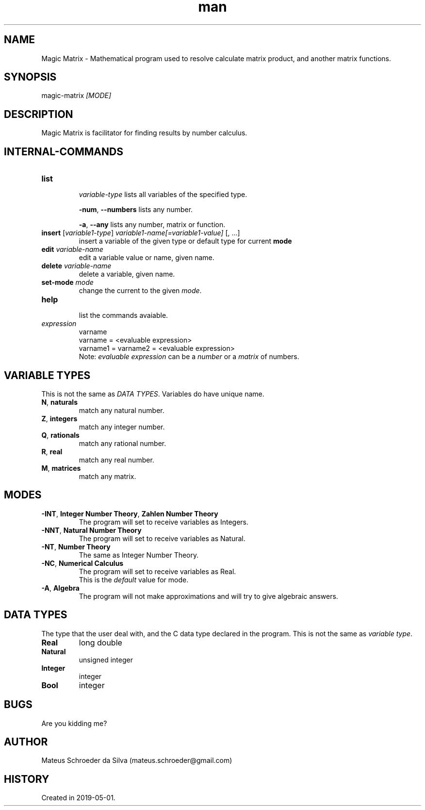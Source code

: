 .\" Manpage for nuseradd.
.\" Contact mateus.schroeder@gmail.com to correct errors or typos.
.TH man 1 "2 may 2019" "0.01" "Magic Matrix man page"
.SH NAME
Magic Matrix \- Mathematical program used to resolve calculate matrix product, and another matrix functions. 
.SH SYNOPSIS
magic-matrix \fI[MODE]\fR
.SH DESCRIPTION
Magic Matrix is facilitator for finding results by number calculus.

.SH INTERNAL\-COMMANDS
.PP Avaiable after you enter the program.
.TP
\fBlist\fR 
.IP
\fIvariable-type\fR
lists all variables of the specified type.
.IP
\fB-num\fR, \fB--numbers\fR
lists any number.
.IP
\fB-a\fR, \fB--any\fR
lists any number, matrix or function.
.TP
\fBinsert\fR [\fIvariable1-type\fR] \fIvariable1-name[=variable1-value]\fR [, ...]
insert a variable of the given type or default type for current \fBmode\fR
.TP
\fBedit\fR \fIvariable\-name\fR
edit a variable value or name, given name.
.TP
\fBdelete\fR \fI variable\-name\fR
delete a variable, given name.
.TP
\fBset-mode\fR \fImode\fR 
change the current to the given \fImode\fR.
.TP
\fBhelp\fR
.br
list the commands avaiable.
.TP
\fIexpression\fR
varname
.br
varname = <evaluable expression>
.br
varname1 = varname2 = <evaluable expression>
.br
Note: \fIevaluable expression\fR can be a \fInumber\fR or a \fImatrix\fR of numbers.

.SH VARIABLE TYPES
.PP
This is not the same as \fIDATA TYPES\fR. Variables do have unique name.
.TP
.TP
\fBN\fR, \fBnaturals\fR
match any natural number.
.TP
\fBZ\fR, \fBintegers\fR
match any integer number.
.TP
\fBQ\fR, \fBrationals\fR
match any rational number.
.TP
\fBR\fR, \fBreal\fR
match any real number.
.TP
\fBM\fR, \fBmatrices\fR
match any matrix.
\fB\fR

.SH MODES
.TP
\fB-INT\fR, \fBInteger Number Theory\fR, \fBZahlen Number Theory\fR
The program will set to receive variables as Integers.
.TP
\fB-NNT\fR, \fBNatural Number Theory\fR
The program will set to receive variables as Natural.
.TP
\fB-NT\fR, \fBNumber Theory\fR 
The same as Integer Number Theory.
.TP
\fB-NC\fR, \fBNumerical Calculus\fR
The program will set to receive variables as Real.
.br
This is the \fIdefault\fR value for mode.
.TP
\fB-A\fR, \fBAlgebra\fR
The program will not make approximations and will try to give algebraic answers.


.SH DATA TYPES
.PP
The type that the user deal with, and the C data type declared in the program. This is not the same as \fIvariable type\fR.
.TP
\fBReal\fR
long double
.TP 
\fBNatural\fR
unsigned integer
.TP 
\fBInteger\fR
integer
.TP 
\fBBool\fR
integer

.SH BUGS
Are you kidding me?
.SH AUTHOR
Mateus Schroeder da Silva (mateus.schroeder@gmail.com)
.SH HISTORY
Created in 2019-05-01.
